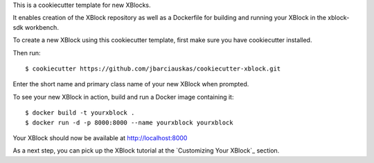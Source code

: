 This is a cookiecutter template for new XBlocks.

It enables creation of the XBlock repository as well as a Dockerfile for building and running your XBlock in the xblock-sdk workbench.

To create a new XBlock using this cookiecutter template, first make sure you have cookiecutter installed.

Then run::

        $ cookiecutter https://github.com/jbarciauskas/cookiecutter-xblock.git

Enter the short name and primary class name of your new XBlock when prompted.

To see your new XBlock in action, build and run a Docker image containing it::

        $ docker build -t yourxblock .
        $ docker run -d -p 8000:8000 --name yourxblock yourxblock

Your XBlock should now be available at http://localhost:8000

As a next step, you can pick up the XBlock tutorial at the `Customizing Your XBlock`_ section.

.. Customizing Your XBlock: http://edx.readthedocs.io/projects/xblock-tutorial/en/latest/customize/index.html
